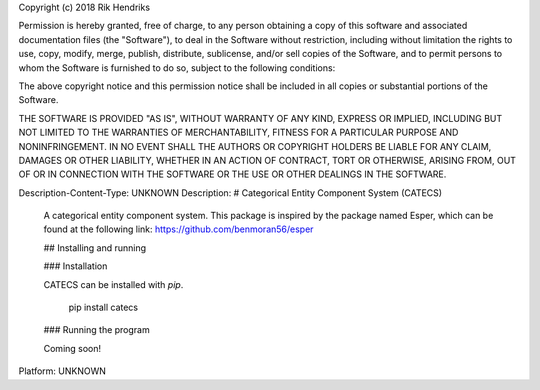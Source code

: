 Copyright (c) 2018 Rik Hendriks

Permission is hereby granted, free of charge, to any person obtaining a copy
of this software and associated documentation files (the "Software"), to deal
in the Software without restriction, including without limitation the rights
to use, copy, modify, merge, publish, distribute, sublicense, and/or sell
copies of the Software, and to permit persons to whom the Software is
furnished to do so, subject to the following conditions:

The above copyright notice and this permission notice shall be included in all
copies or substantial portions of the Software.

THE SOFTWARE IS PROVIDED "AS IS", WITHOUT WARRANTY OF ANY KIND, EXPRESS OR
IMPLIED, INCLUDING BUT NOT LIMITED TO THE WARRANTIES OF MERCHANTABILITY,
FITNESS FOR A PARTICULAR PURPOSE AND NONINFRINGEMENT. IN NO EVENT SHALL THE
AUTHORS OR COPYRIGHT HOLDERS BE LIABLE FOR ANY CLAIM, DAMAGES OR OTHER
LIABILITY, WHETHER IN AN ACTION OF CONTRACT, TORT OR OTHERWISE, ARISING FROM,
OUT OF OR IN CONNECTION WITH THE SOFTWARE OR THE USE OR OTHER DEALINGS IN THE
SOFTWARE.

Description-Content-Type: UNKNOWN
Description: # Categorical Entity Component System (CATECS)
        A categorical entity component system.
        This package is inspired by the package named Esper, which can be found at the following link:
        https://github.com/benmoran56/esper
        
        ## Installing and running
        
        ### Installation
        
        CATECS can be installed with `pip`.
        
            pip install catecs
        
        ### Running the program
        
        Coming soon!
Platform: UNKNOWN
